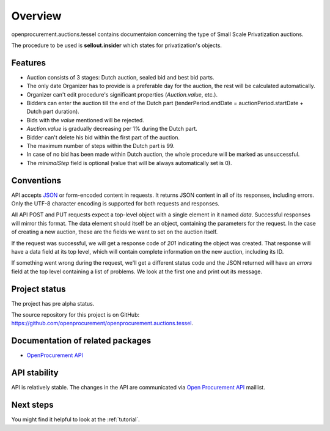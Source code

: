 Overview
========

openprocurement.auctions.tessel contains documentaion concerning the type of Small Scale Privatization auctions.

The procedure to be used is **sellout.insider** which states for privatization's objects.

Features
--------

* Auction consists of 3 stages: Dutch auction, sealed bid and best bid parts.
* The only date Organizer has to provide is a preferable day for the auction, the rest will be calculated automatically. 
* Organizer can't edit procedure's significant properties (*Auction.value*, etc.).
* Bidders can enter the auction till the end of the Dutch part (tenderPeriod.endDate =  auctionPeriod.startDate + Dutch part duration).
* Bids with the `value` mentioned will be rejected.
* *Auction.value* is gradually decreasing per 1% during the Dutch part.
* Bidder can't delete his bid within the first part of the auction.
* The maximum number of steps within the Dutch part is 99. 
* In case of no bid has been made within Dutch auction, the whole procedure will be marked as unsuccessful.
* The `minimalStep` field is optional (value that will be always automatically set is 0). 

Conventions
-----------

API accepts `JSON <http://json.org/>`_ or form-encoded content in
requests.  It returns JSON content in all of its responses, including
errors.  Only the UTF-8 character encoding is supported for both requests
and responses.

All API POST and PUT requests expect a top-level object with a single
element in it named `data`.  Successful responses will mirror this format. 
The data element should itself be an object, containing the parameters for
the request.  In the case of creating a new auction, these are the fields we
want to set on the auction itself.

If the request was successful, we will get a response code of `201`
indicating the object was created.  That response will have a data field at
its top level, which will contain complete information on the new auction,
including its ID.

If something went wrong during the request, we'll get a different status
code and the JSON returned will have an `errors` field at the top level
containing a list of problems.  We look at the first one and print out its
message.


Project status
--------------

The project has pre alpha status.

The source repository for this project is on GitHub: 
`<https://github.com/openprocurement/openprocurement.auctions.tessel>`_.
 

Documentation of related packages
---------------------------------

* `OpenProcurement API <http://api-docs.openprocurement.org/en/latest/>`_

API stability
-------------

API is relatively stable. The changes in the API are communicated via 
`Open Procurement API <https://groups.google.com/group/open-procurement-api>`_ 
maillist.


Next steps
----------
You might find it helpful to look at the :ref:`tutorial`.
